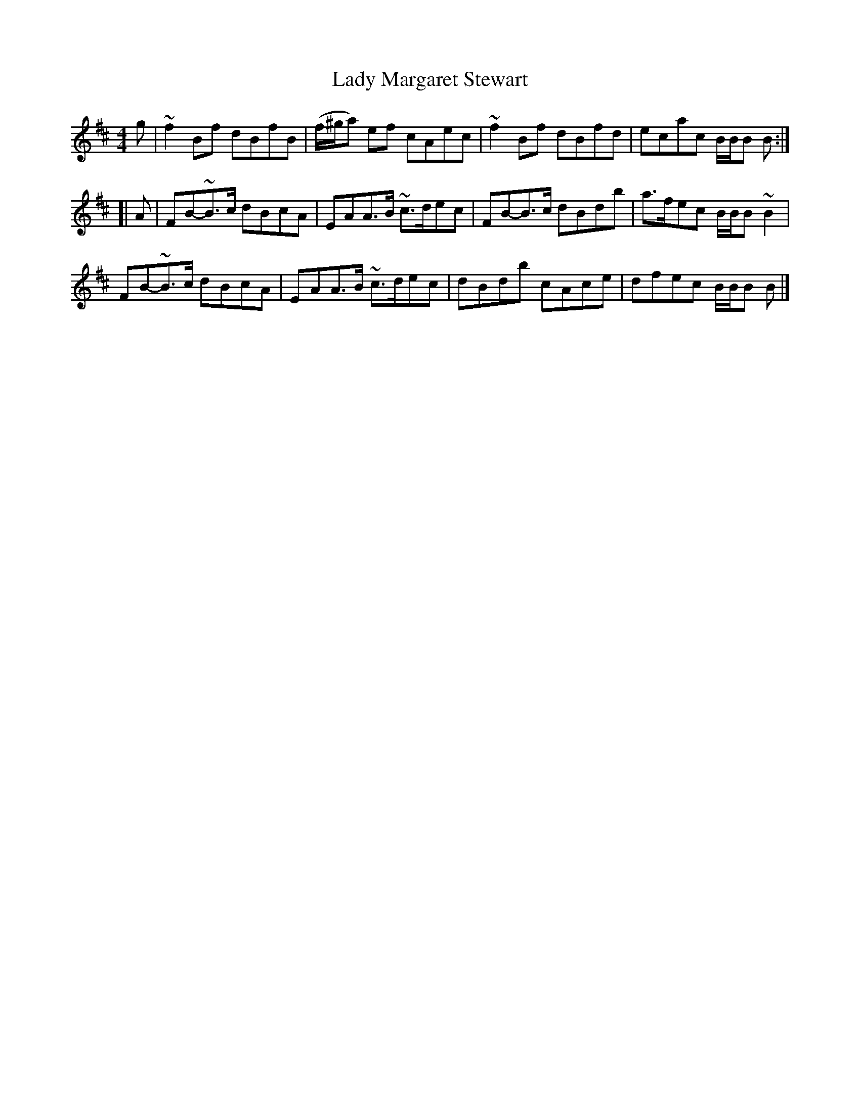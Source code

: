X: 2
T: Lady Margaret Stewart
Z: Matt Seattle
S: https://thesession.org/tunes/10401#setting20352
R: reel
M: 4/4
L: 1/8
K: Bmin
g|~f2Bf dBfB|(-f/^g/a) ef cAec|~f2Bf dBfd|ecac B/B/B B:|][|A|FB-~B>c dBcA|EAA>B ~c>dec|FB-B>c dBdb|a>fec B/B/B ~B2|FB-~B>c dBcA|EAA>B ~c>dec|dBdb cAce|dfec B/B/B B|]
